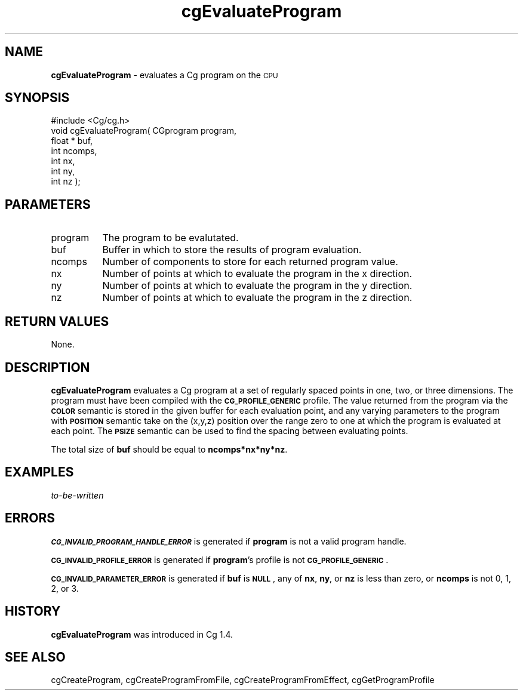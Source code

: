 .de Sh \" Subsection heading
.br
.if t .Sp
.ne 5
.PP
\fB\\$1\fR
.PP
..
.de Sp \" Vertical space (when we can't use .PP)
.if t .sp .5v
.if n .sp
..
.de Vb \" Begin verbatim text
.ft CW
.nf
.ne \\$1
..
.de Ve \" End verbatim text
.ft R
.fi
..
.tr \(*W-
.ds C+ C\v'-.1v'\h'-1p'\s-2+\h'-1p'+\s0\v'.1v'\h'-1p'
.ie n \{\
.    ds -- \(*W-
.    ds PI pi
.    if (\n(.H=4u)&(1m=24u) .ds -- \(*W\h'-12u'\(*W\h'-12u'-\" diablo 10 pitch
.    if (\n(.H=4u)&(1m=20u) .ds -- \(*W\h'-12u'\(*W\h'-8u'-\"  diablo 12 pitch
.    ds L" ""
.    ds R" ""
.    ds C` ""
.    ds C' ""
'br\}
.el\{\
.    ds -- \|\(em\|
.    ds PI \(*p
.    ds L" ``
.    ds R" ''
'br\}
.ie \n(.g .ds Aq \(aq
.el       .ds Aq '
.ie \nF \{\
.    de IX
.    tm Index:\\$1\t\\n%\t"\\$2"
..
.    nr % 0
.    rr F
.\}
.el \{\
.    de IX
..
.\}
.    \" fudge factors for nroff and troff
.if n \{\
.    ds #H 0
.    ds #V .8m
.    ds #F .3m
.    ds #[ \f1
.    ds #] \fP
.\}
.if t \{\
.    ds #H ((1u-(\\\\n(.fu%2u))*.13m)
.    ds #V .6m
.    ds #F 0
.    ds #[ \&
.    ds #] \&
.\}
.    \" simple accents for nroff and troff
.if n \{\
.    ds ' \&
.    ds ` \&
.    ds ^ \&
.    ds , \&
.    ds ~ ~
.    ds /
.\}
.if t \{\
.    ds ' \\k:\h'-(\\n(.wu*8/10-\*(#H)'\'\h"|\\n:u"
.    ds ` \\k:\h'-(\\n(.wu*8/10-\*(#H)'\`\h'|\\n:u'
.    ds ^ \\k:\h'-(\\n(.wu*10/11-\*(#H)'^\h'|\\n:u'
.    ds , \\k:\h'-(\\n(.wu*8/10)',\h'|\\n:u'
.    ds ~ \\k:\h'-(\\n(.wu-\*(#H-.1m)'~\h'|\\n:u'
.    ds / \\k:\h'-(\\n(.wu*8/10-\*(#H)'\z\(sl\h'|\\n:u'
.\}
.    \" troff and (daisy-wheel) nroff accents
.ds : \\k:\h'-(\\n(.wu*8/10-\*(#H+.1m+\*(#F)'\v'-\*(#V'\z.\h'.2m+\*(#F'.\h'|\\n:u'\v'\*(#V'
.ds 8 \h'\*(#H'\(*b\h'-\*(#H'
.ds o \\k:\h'-(\\n(.wu+\w'\(de'u-\*(#H)/2u'\v'-.3n'\*(#[\z\(de\v'.3n'\h'|\\n:u'\*(#]
.ds d- \h'\*(#H'\(pd\h'-\w'~'u'\v'-.25m'\f2\(hy\fP\v'.25m'\h'-\*(#H'
.ds D- D\\k:\h'-\w'D'u'\v'-.11m'\z\(hy\v'.11m'\h'|\\n:u'
.ds th \*(#[\v'.3m'\s+1I\s-1\v'-.3m'\h'-(\w'I'u*2/3)'\s-1o\s+1\*(#]
.ds Th \*(#[\s+2I\s-2\h'-\w'I'u*3/5'\v'-.3m'o\v'.3m'\*(#]
.ds ae a\h'-(\w'a'u*4/10)'e
.ds Ae A\h'-(\w'A'u*4/10)'E
.    \" corrections for vroff
.if v .ds ~ \\k:\h'-(\\n(.wu*9/10-\*(#H)'\s-2\u~\d\s+2\h'|\\n:u'
.if v .ds ^ \\k:\h'-(\\n(.wu*10/11-\*(#H)'\v'-.4m'^\v'.4m'\h'|\\n:u'
.    \" for low resolution devices (crt and lpr)
.if \n(.H>23 .if \n(.V>19 \
\{\
.    ds : e
.    ds 8 ss
.    ds o a
.    ds d- d\h'-1'\(ga
.    ds D- D\h'-1'\(hy
.    ds th \o'bp'
.    ds Th \o'LP'
.    ds ae ae
.    ds Ae AE
.\}
.rm #[ #] #H #V #F C
.IX Title "cgEvaluateProgram 3"
.TH cgEvaluateProgram 3 "Cg Toolkit 3.0" "perl v5.10.0" "Cg Core Runtime API"
.if n .ad l
.nh
.SH "NAME"
\&\fBcgEvaluateProgram\fR \- evaluates a Cg program on the \s-1CPU\s0
.SH "SYNOPSIS"
.IX Header "SYNOPSIS"
.Vb 1
\&  #include <Cg/cg.h>
\&
\&  void cgEvaluateProgram( CGprogram program,
\&                          float * buf,
\&                          int ncomps,
\&                          int nx,
\&                          int ny,
\&                          int nz );
.Ve
.SH "PARAMETERS"
.IX Header "PARAMETERS"
.IP "program" 8
.IX Item "program"
The program to be evalutated.
.IP "buf" 8
.IX Item "buf"
Buffer in which to store the results of program evaluation.
.IP "ncomps" 8
.IX Item "ncomps"
Number of components to store for each returned program value.
.IP "nx" 8
.IX Item "nx"
Number of points at which to evaluate the program in the x direction.
.IP "ny" 8
.IX Item "ny"
Number of points at which to evaluate the program in the y direction.
.IP "nz" 8
.IX Item "nz"
Number of points at which to evaluate the program in the z direction.
.SH "RETURN VALUES"
.IX Header "RETURN VALUES"
None.
.SH "DESCRIPTION"
.IX Header "DESCRIPTION"
\&\fBcgEvaluateProgram\fR evaluates a Cg program at a set of regularly spaced
points in one, two, or three dimensions.  The program must have been
compiled with the \fB\s-1CG_PROFILE_GENERIC\s0\fR profile.  The value returned from
the program via the \fB\s-1COLOR\s0\fR semantic is stored in the given buffer for
each evaluation point, and any varying parameters to the program with
\&\fB\s-1POSITION\s0\fR semantic take on the (x,y,z) position over the range zero to
one at which the program is evaluated at each point.  The \fB\s-1PSIZE\s0\fR semantic
can be used to find the spacing between evaluating points.
.PP
The total size of \fBbuf\fR should be equal to \fBncomps*nx*ny*nz\fR.
.SH "EXAMPLES"
.IX Header "EXAMPLES"
\&\fIto-be-written\fR
.SH "ERRORS"
.IX Header "ERRORS"
\&\fB\s-1CG_INVALID_PROGRAM_HANDLE_ERROR\s0\fR is generated if \fBprogram\fR
is not a valid program handle.
.PP
\&\fB\s-1CG_INVALID_PROFILE_ERROR\s0\fR is generated if \fBprogram\fR's profile is not
\&\fB\s-1CG_PROFILE_GENERIC\s0\fR.
.PP
\&\fB\s-1CG_INVALID_PARAMETER_ERROR\s0\fR is generated if \fBbuf\fR is \fB\s-1NULL\s0\fR, any of
\&\fBnx\fR, \fBny\fR, or \fBnz\fR is less than zero, or \fBncomps\fR is not 0, 1, 2, or
3.
.SH "HISTORY"
.IX Header "HISTORY"
\&\fBcgEvaluateProgram\fR was introduced in Cg 1.4.
.SH "SEE ALSO"
.IX Header "SEE ALSO"
cgCreateProgram,
cgCreateProgramFromFile,
cgCreateProgramFromEffect,
cgGetProgramProfile
